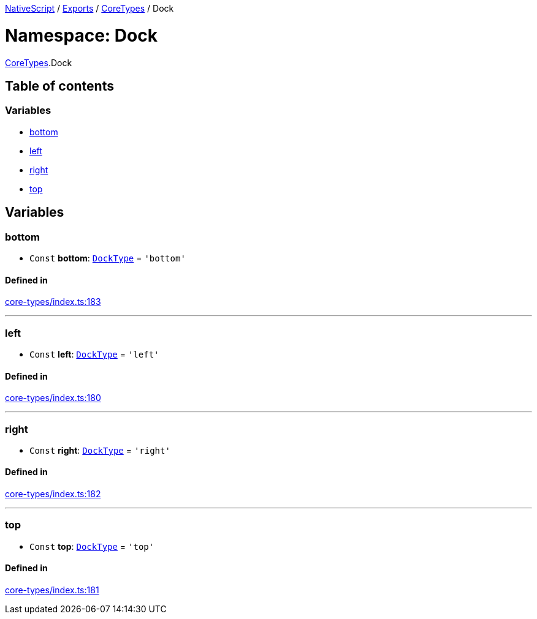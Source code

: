 

xref:../README.adoc[NativeScript] / xref:../modules.adoc[Exports] / xref:CoreTypes.adoc[CoreTypes] / Dock

= Namespace: Dock

xref:CoreTypes.adoc[CoreTypes].Dock

== Table of contents

=== Variables

* link:CoreTypes.Dock.md#bottom[bottom]
* link:CoreTypes.Dock.md#left[left]
* link:CoreTypes.Dock.md#right[right]
* link:CoreTypes.Dock.md#top[top]

== Variables

[#bottom]
=== bottom

• `Const` *bottom*: link:CoreTypes.md#docktype[`DockType`] = `'bottom'`

==== Defined in

https://github.com/NativeScript/NativeScript/blob/02d4834bd/packages/core/core-types/index.ts#L183[core-types/index.ts:183]

'''

[#left]
=== left

• `Const` *left*: link:CoreTypes.md#docktype[`DockType`] = `'left'`

==== Defined in

https://github.com/NativeScript/NativeScript/blob/02d4834bd/packages/core/core-types/index.ts#L180[core-types/index.ts:180]

'''

[#right]
=== right

• `Const` *right*: link:CoreTypes.md#docktype[`DockType`] = `'right'`

==== Defined in

https://github.com/NativeScript/NativeScript/blob/02d4834bd/packages/core/core-types/index.ts#L182[core-types/index.ts:182]

'''

[#top]
=== top

• `Const` *top*: link:CoreTypes.md#docktype[`DockType`] = `'top'`

==== Defined in

https://github.com/NativeScript/NativeScript/blob/02d4834bd/packages/core/core-types/index.ts#L181[core-types/index.ts:181]
